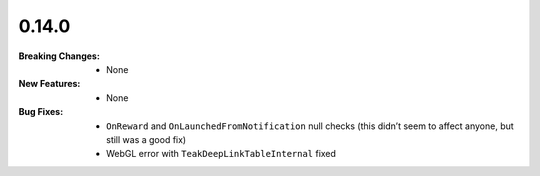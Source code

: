 0.14.0
------
:Breaking Changes:
    * None
:New Features:
    * None
:Bug Fixes:
    * ``OnReward`` and ``OnLaunchedFromNotification`` null checks (this didn’t seem to affect anyone, but still was a good fix)
    * WebGL error with ``TeakDeepLinkTableInternal`` fixed
